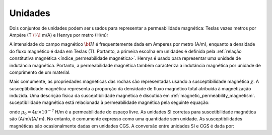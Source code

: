 .. _magnetic_permeability_units:

Unidades
========

Dois conjuntos de unidades podem ser usados para representar a permeabilidade magnética: Teslas vezes metros por Ampère (T :math:`\! \cdot \!` m/A) e Henrys por metro (H/m):

.. math::
    \frac{H}{m} = \frac{T \cdot m}{A}
    :label: Units_Hm

A intensidade do campo magnético :math:`{\bf H}` é frequentemente dada em Amperes por metro (A/m), enquanto a densidade do fluxo magnético é dada em Teslas (T). Portanto, a primeira escolha em unidades é definida pela :ref:`relação constitutiva magnética <índice_permeabilidade magnética>`.
Henrys é usado para representar uma unidade de indutância magnética. Portanto, a permeabilidade magnética também caracteriza a indutância magnética por unidade de comprimento de um material.

Mais comumente, as propriedades magnéticas das rochas são representadas usando a susceptibilidade magnética :math:`\chi`.
A susceptibilidade magnética representa a proporção da densidade de fluxo magnético total atribuída à magnetização induzida.
Uma descrição física da susceptibilidade magnética é discutida em :ref:`magnetic_permeability_magnetism`. 
suceptibilidade magnética está relacionada à permeabilidade magnética pela seguinte equação:

.. math::
    \mu = \mu_0 \big [ 1 + \chi \, \big ]
    :label: susc_to_perm

onde :math:`\mu_0 = 4\pi \times 10^{-7}` H/m é a permeabilidade do espaço livre.
As unidades SI corretas para suscetibilidade magnética são (A/m)/(A/ m).
No entanto, é comumente expresso como uma quantidade sem unidade.
As susceptibilidades magnéticas são ocasionalmente dadas em unidades CGS.
A conversão entre unidades SI e CGS é dada por:

.. math::
    \chi^{(SI)} = 4\pi \chi^{(CGS)}
    :label: SI_to_CGS

